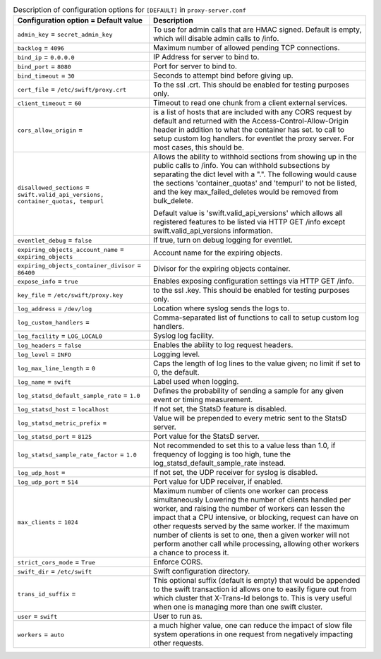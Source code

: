 ..
  Warning: Do not edit this file. It is automatically generated and your
  changes will be overwritten. The tool to do so lives in the
  openstack-doc-tools repository.

.. list-table:: Description of configuration options for ``[DEFAULT]`` in ``proxy-server.conf``
   :header-rows: 1
   :class: config-ref-table

   * - Configuration option = Default value
     - Description
   * - ``admin_key`` = ``secret_admin_key``
     - To use for admin calls that are HMAC signed. Default is empty, which will disable admin calls to /info.
   * - ``backlog`` = ``4096``
     - Maximum number of allowed pending TCP connections.
   * - ``bind_ip`` = ``0.0.0.0``
     - IP Address for server to bind to.
   * - ``bind_port`` = ``8080``
     - Port for server to bind to.
   * - ``bind_timeout`` = ``30``
     - Seconds to attempt bind before giving up.
   * - ``cert_file`` = ``/etc/swift/proxy.crt``
     - To the ssl .crt. This should be enabled for testing purposes only.
   * - ``client_timeout`` = ``60``
     - Timeout to read one chunk from a client external services.
   * - ``cors_allow_origin`` =
     - is a list of hosts that are included with any CORS request by default and returned with the Access-Control-Allow-Origin header in addition to what the container has set. to call to setup custom log handlers. for eventlet the proxy server. For most cases, this should be.
   * - ``disallowed_sections`` = ``swift.valid_api_versions, container_quotas, tempurl``
     - Allows the ability to withhold sections from showing up in the public calls to /info. You can withhold subsections by separating the dict level with a ".". The following would cause the sections 'container_quotas' and 'tempurl' to not be listed, and the key max_failed_deletes would be removed from bulk_delete.

       Default value is 'swift.valid_api_versions' which allows all registered features to be listed via HTTP GET /info except swift.valid_api_versions information.
   * - ``eventlet_debug`` = ``false``
     - If true, turn on debug logging for eventlet.
   * - ``expiring_objects_account_name`` = ``expiring_objects``
     - Account name for the expiring objects.
   * - ``expiring_objects_container_divisor`` = ``86400``
     - Divisor for the expiring objects container.
   * - ``expose_info`` = ``true``
     - Enables exposing configuration settings via HTTP GET /info.
   * - ``key_file`` = ``/etc/swift/proxy.key``
     - to the ssl .key. This should be enabled for testing purposes only.
   * - ``log_address`` = ``/dev/log``
     - Location where syslog sends the logs to.
   * - ``log_custom_handlers`` =
     - Comma-separated list of functions to call to setup custom log handlers.
   * - ``log_facility`` = ``LOG_LOCAL0``
     - Syslog log facility.
   * - ``log_headers`` = ``false``
     - Enables the ability to log request headers.
   * - ``log_level`` = ``INFO``
     - Logging level.
   * - ``log_max_line_length`` = ``0``
     - Caps the length of log lines to the value given; no limit if set to 0, the default.
   * - ``log_name`` = ``swift``
     - Label used when logging.
   * - ``log_statsd_default_sample_rate`` = ``1.0``
     - Defines the probability of sending a sample for any given event or timing measurement.
   * - ``log_statsd_host`` = ``localhost``
     - If not set, the StatsD feature is disabled.
   * - ``log_statsd_metric_prefix`` =
     - Value will be prepended to every metric sent to the StatsD server.
   * - ``log_statsd_port`` = ``8125``
     - Port value for the StatsD server.
   * - ``log_statsd_sample_rate_factor`` = ``1.0``
     - Not recommended to set this to a value less than 1.0, if frequency of logging is too high, tune the log_statsd_default_sample_rate instead.
   * - ``log_udp_host`` =
     - If not set, the UDP receiver for syslog is disabled.
   * - ``log_udp_port`` = ``514``
     - Port value for UDP receiver, if enabled.
   * - ``max_clients`` = ``1024``
     - Maximum number of clients one worker can process simultaneously Lowering the number of clients handled per worker, and raising the number of workers can lessen the impact that a CPU intensive, or blocking, request can have on other requests served by the same worker. If the maximum number of clients is set to one, then a given worker will not perform another call while processing, allowing other workers a chance to process it.
   * - ``strict_cors_mode`` = ``True``
     - Enforce CORS.
   * - ``swift_dir`` = ``/etc/swift``
     - Swift configuration directory.
   * - ``trans_id_suffix`` =
     - This optional suffix (default is empty) that would be appended to the swift transaction id allows one to easily figure out from which cluster that X-Trans-Id belongs to. This is very useful when one is managing more than one swift cluster.
   * - ``user`` = ``swift``
     - User to run as.
   * - ``workers`` = ``auto``
     - a much higher value, one can reduce the impact of slow file system operations in one request from negatively impacting other requests.
